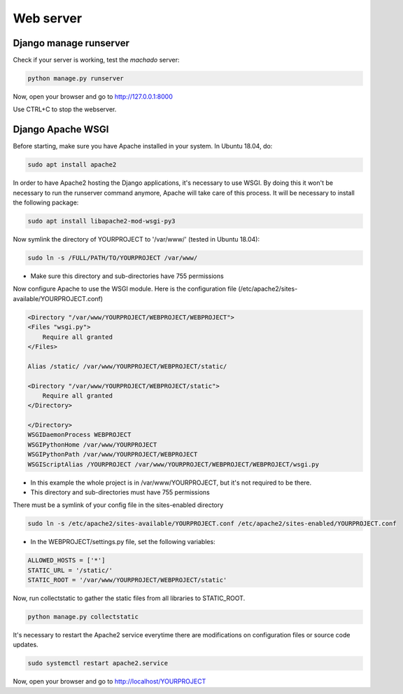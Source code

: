 Web server
==========

Django manage runserver
-----------------------

Check if your server is working, test the *machado* server:

.. code-block:: bash

    python manage.py runserver


Now, open your browser and go to http://127.0.0.1:8000

Use CTRL+C to stop the webserver.


Django Apache WSGI
------------------
Before starting, make sure you have Apache installed in your system. In Ubuntu 18.04,
do:

.. code-block:: bash

    sudo apt install apache2

In order to have Apache2 hosting the Django applications, it's necessary to use WSGI.
By doing this it won't be necessary to run the runserver command anymore, Apache will
take care of this process. It will be necessary to install the following package:

.. code-block:: bash

    sudo apt install libapache2-mod-wsgi-py3

Now symlink the directory of YOURPROJECT to '/var/www/' (tested in Ubuntu 18.04):

.. code-block:: bash

    sudo ln -s /FULL/PATH/TO/YOURPROJECT /var/www/

* Make sure this directory and sub-directories have 755 permissions

Now configure Apache to use the WSGI module.
Here is the configuration file (/etc/apache2/sites-available/YOURPROJECT.conf)

.. code-block:: bash

    <Directory "/var/www/YOURPROJECT/WEBPROJECT/WEBPROJECT">
    <Files "wsgi.py">
        Require all granted
    </Files>

    Alias /static/ /var/www/YOURPROJECT/WEBPROJECT/static/

    <Directory "/var/www/YOURPROJECT/WEBPROJECT/static">
        Require all granted
    </Directory>

    </Directory>
    WSGIDaemonProcess WEBPROJECT
    WSGIPythonHome /var/www/YOURPROJECT
    WSGIPythonPath /var/www/YOURPROJECT/WEBPROJECT
    WSGIScriptAlias /YOURPROJECT /var/www/YOURPROJECT/WEBPROJECT/WEBPROJECT/wsgi.py

* In this example the whole project is in /var/www/YOURPROJECT, but it's not required to be there.
* This directory and sub-directories must have 755 permissions

There must be a symlink of your config file in the sites-enabled directory

.. code-block:: bash

    sudo ln -s /etc/apache2/sites-available/YOURPROJECT.conf /etc/apache2/sites-enabled/YOURPROJECT.conf


* In the WEBPROJECT/settings.py file, set the following variables:

.. code-block:: bash

    ALLOWED_HOSTS = ['*']
    STATIC_URL = '/static/'
    STATIC_ROOT = '/var/www/YOURPROJECT/WEBPROJECT/static'


Now, run collectstatic to gather the static files from all libraries to STATIC_ROOT.

.. code-block:: bash

    python manage.py collectstatic


It's necessary to restart the Apache2 service everytime there are modifications on configuration files or source code updates.

.. code-block:: bash

    sudo systemctl restart apache2.service


Now, open your browser and go to http://localhost/YOURPROJECT
